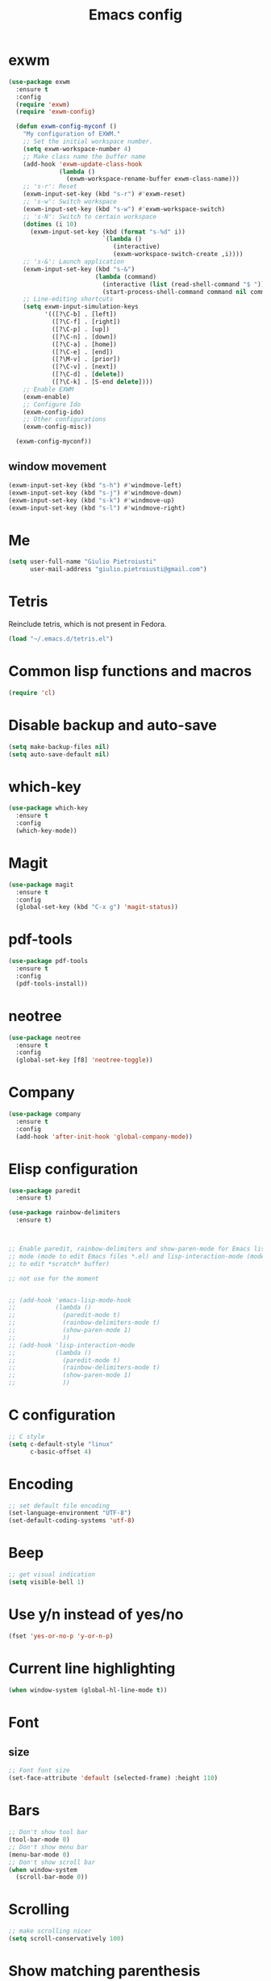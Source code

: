 #+TITLE: Emacs config
#+EMAIL: giulio.pietroiusti@gmail.com
#+LANGUAGE: en

* exwm
#+BEGIN_SRC emacs-lisp
   (use-package exwm
     :ensure t
     :config
     (require 'exwm)
     (require 'exwm-config)

     (defun exwm-config-myconf ()
       "My configuration of EXWM."
       ;; Set the initial workspace number.
       (setq exwm-workspace-number 4)
       ;; Make class name the buffer name
       (add-hook 'exwm-update-class-hook
                 (lambda ()
                   (exwm-workspace-rename-buffer exwm-class-name)))
       ;; 's-r': Reset
       (exwm-input-set-key (kbd "s-r") #'exwm-reset)
       ;; 's-w': Switch workspace
       (exwm-input-set-key (kbd "s-w") #'exwm-workspace-switch)
       ;; 's-N': Switch to certain workspace
       (dotimes (i 10)
         (exwm-input-set-key (kbd (format "s-%d" i))
                             `(lambda ()
                                (interactive)
                                (exwm-workspace-switch-create ,i))))
       ;; 's-&': Launch application
       (exwm-input-set-key (kbd "s-&")
                           (lambda (command)
                             (interactive (list (read-shell-command "$ ")))
                             (start-process-shell-command command nil command)))
       ;; Line-editing shortcuts
       (setq exwm-input-simulation-keys
             '(([?\C-b] . [left])
               ([?\C-f] . [right])
               ([?\C-p] . [up])
               ([?\C-n] . [down])
               ([?\C-a] . [home])
               ([?\C-e] . [end])
               ([?\M-v] . [prior])
               ([?\C-v] . [next])
               ([?\C-d] . [delete])
               ([?\C-k] . [S-end delete])))
       ;; Enable EXWM
       (exwm-enable)
       ;; Configure Ido
       (exwm-config-ido)
       ;; Other configurations
       (exwm-config-misc))

     (exwm-config-myconf))
#+END_SRC


** window movement
#+BEGIN_SRC emacs-lisp
  (exwm-input-set-key (kbd "s-h") #'windmove-left)
  (exwm-input-set-key (kbd "s-j") #'windmove-down)
  (exwm-input-set-key (kbd "s-k") #'windmove-up)
  (exwm-input-set-key (kbd "s-l") #'windmove-right)
#+END_SRC


* Me
#+BEGIN_SRC emacs-lisp
  (setq user-full-name "Giulio Pietroiusti"
        user-mail-address "giulio.pietroiusti@gmail.com")
#+END_SRC


* Tetris
Reinclude tetris, which is not present in Fedora.
#+BEGIN_SRC emacs-lisp
  (load "~/.emacs.d/tetris.el")
#+END_SRC


* Common lisp functions and macros
#+BEGIN_SRC emacs-lisp
  (require 'cl)
#+END_SRC


* Disable backup and auto-save
#+BEGIN_SRC emacs-lisp
  (setq make-backup-files nil)
  (setq auto-save-default nil)
#+END_SRC


* which-key
#+BEGIN_SRC emacs-lisp
  (use-package which-key
    :ensure t
    :config
    (which-key-mode))
#+END_SRC


* Magit
#+BEGIN_SRC emacs-lisp
  (use-package magit
    :ensure t
    :config
    (global-set-key (kbd "C-x g") 'magit-status))
#+END_SRC


* pdf-tools
#+BEGIN_SRC emacs-lisp
  (use-package pdf-tools
    :ensure t
    :config
    (pdf-tools-install))
#+END_SRC


* neotree
#+BEGIN_SRC emacs-lisp
  (use-package neotree
    :ensure t
    :config
    (global-set-key [f8] 'neotree-toggle))
#+END_SRC


* Company
#+BEGIN_SRC emacs-lisp
  (use-package company
    :ensure t
    :config
    (add-hook 'after-init-hook 'global-company-mode))
#+END_SRC


* Elisp configuration
#+BEGIN_SRC emacs-lisp
  (use-package paredit
    :ensure t)

  (use-package rainbow-delimiters
    :ensure t)

  

  ;; Enable paredit, rainbow-delimiters and show-paren-mode for Emacs lisp
  ;; mode (mode to edit Emacs files *.el) and lisp-interaction-mode (mode
  ;; to edit *scratch* buffer)

  ;; not use for the moment

  
  ;; (add-hook 'emacs-lisp-mode-hook
  ;;           (lambda ()
  ;;             (paredit-mode t)
  ;;             (rainbow-delimiters-mode t)
  ;;             (show-paren-mode 1)
  ;;             ))
  ;; (add-hook 'lisp-interaction-mode
  ;;           (lambda ()
  ;;             (paredit-mode t)
  ;;             (rainbow-delimiters-mode t)
  ;;             (show-paren-mode 1)
  ;;             ))
#+END_SRC


* C configuration
#+BEGIN_SRC emacs-lisp
  ;; C style
  (setq c-default-style "linux"
        c-basic-offset 4)
#+END_SRC


* Encoding
#+BEGIN_SRC emacs-lisp
  ;; set default file encoding
  (set-language-environment "UTF-8")
  (set-default-coding-systems 'utf-8)
#+END_SRC


* Beep
#+BEGIN_SRC emacs-lisp
  ;; get visual indication
  (setq visible-bell 1)
#+END_SRC


* Use y/n instead of yes/no
#+BEGIN_SRC emacs-lisp
  (fset 'yes-or-no-p 'y-or-n-p)
#+END_SRC


* Current line highlighting
#+BEGIN_SRC emacs-lisp
  (when window-system (global-hl-line-mode t))
#+END_SRC


* Font
** size
#+BEGIN_SRC emacs-lisp
  ;; Font font size 
  (set-face-attribute 'default (selected-frame) :height 110)
#+END_SRC


* Bars
#+BEGIN_SRC emacs-lisp
  ;; Don't show tool bar
  (tool-bar-mode 0)
  ;; Don't show menu bar
  (menu-bar-mode 0)
  ;; Don't show scroll bar
  (when window-system
    (scroll-bar-mode 0))
#+END_SRC


* Scrolling
#+BEGIN_SRC emacs-lisp
  ;; make scrolling nicer
  (setq scroll-conservatively 100)
#+END_SRC


* Show matching parenthesis
#+BEGIN_SRC emacs-lisp
  ;; show matching parenthesis
  (show-paren-mode 1)
#+END_SRC


* Auto-fill
#+BEGIN_SRC emacs-lisp
  ;; enable auto-fill-mode when in text-mode and org-mode
  (add-hook 'text-mode-hook 'turn-on-auto-fill)
  (add-hook 'org-mode-hook 'turn-on-auto-fill)
#+END_SRC


* Tabs
#+BEGIN_SRC emacs-lisp
;; set tab to 4 spaces
(setq tab-width 4) ; or any other preferred value
(defvaralias 'c-basic-offset 'tab-width)
(defvaralias 'cperl-indent-level 'tab-width)
#+END_SRC


* AUCTeX
#+BEGIN_SRC emacs-lisp

  (use-package auctex
    :defer t
    :ensure t
    :config
    ;; from the manual: If you want to make AUCTeX aware of style files and multi-file
    ;; documents right away, insert the following in your '.emacs' file. 
    (setq TeX-auto-save t)
    (setq Tex-parse-self t)
    (setq-default TeX-master nil))

#+END_SRC


* evil
#+BEGIN_SRC emacs-lisp
  (use-package evil
    :ensure 
    :config

    (evil-mode 1)

    (setq evil-default-state 'emacs
          evil-insert-state-modes nil
          evil-motion-state-modes nil)

    ;; automatically start normal state in the following modes
    (evil-set-initial-state 'fundamental-mode 'normal)
    (evil-set-initial-state 'text-mode 'normal)
    (evil-set-initial-state 'org-mode 'normal)
    (evil-set-initial-state 'emacs-lisp-mode 'normal)
    (evil-set-initial-state 'lisp-interaction-mode 'normal)
    (evil-set-initial-state 'js2-mode 'normal)
    (evil-set-initial-state 'js-mode 'normal)
    (evil-set-initial-state 'pug-mode 'normal)
    (evil-set-initial-state 'sh-mode 'normal)
    

    ;; solve blinking problem with pdf-tools
    (evil-set-initial-state 'pdf-view-mode 'emacs)
    (add-hook 'pdf-view-mode-hook
              (lambda ()
                (set (make-local-variable 'evil-emacs-state-cursor) (list nil))))


    ;; change mode-line color by evil state
    (lexical-let ((default-color (cons (face-background 'mode-line)
                                       (face-foreground 'mode-line))))
      (add-hook 'post-command-hook
                (lambda ()
                  (let ((color (cond ((minibufferp) default-color)
                                     ((evil-insert-state-p) '("#e80000" . "#ffffff"))
                                     ((evil-emacs-state-p)  '("#444488" . "#ffffff"))
                                     ((buffer-modified-p)   '("#006fa0" . "#ffffff"))
                                     (t default-color))))
                    (set-face-background 'mode-line (car color))
                    (set-face-foreground 'mode-line (cdr color))))))


    ;; Change cursor color in different modes
    ;; https://github.com/bling/dotemacs/blob/master/config/init-evil.el (setq evil-emacs-state-cursor '("grey" box))
    (setq evil-emacs-state-cursor '("#839496" box))
    (setq evil-motion-state-cursor '("#e80000" box))
    (setq evil-normal-state-cursor '("#e80000" box))
    (setq evil-visual-state-cursor '("#e80000" box))
    (setq evil-insert-state-cursor '("#e80000" bar))
    (setq evil-replace-state-cursor '("#e80000" bar))
    (setq evil-operator-state-cursor '("#e80000" hollow))
    ;; TODO: change color of cursor when it is in the minibuffer

    ;; emacs keybindings as a default
    ;; (setq evil-default-state 'emacs
    ;;       evil-insert-state-modes nil
    ;;       evil-motion-state-modes nil)

    ;; emacs state as default in the following modes 
    ;; (evil-set-initial-state 'dired-mode 'emacs)
    ;; (evil-set-initial-state 'Info-mode 'emacs)
    ;; (evil-set-initial-state 'help-mode 'emacs)
    ;; (evil-set-initial-state 'eshell-mode 'emacs)
    ;; (evil-set-initial-state 'calendar-mode 'emacs)
    ;; (evil-set-initial-state 'erc-mode 'emacs)
    ;; (evil-set-initial-state 'Buffer-menu-mode 'emacs)
    )


#+END_SRC


* ido
#+BEGIN_SRC emacs-lisp
  (use-package ido
    :ensure t
    :config
    (setq ido-enable-flex-matching t)
    (setq ido-everywhere t)
    (ido-mode 1))

#+END_SRC


* smex
#+BEGIN_SRC emacs-lisp
  (use-package smex
    :ensure t
    :config
    (global-set-key (kbd "M-x") 'smex))
#+END_SRC


* org
#+BEGIN_SRC emacs-lisp
  (use-package org
    :ensure t
    :config
    (setq org-startup-indented t)
    (setq org-indent-mode t)
    (setq org-hide-leading-stars t)
    (setq org-src-fontify-natively t)
    ;; The four Org commands org-store-link, org-capture, org-agenda, and
    ;; org-iswitchb should be accessible through global keys (i.e.,
    ;; anywhere in Emacs, not just in Org buffers).
    (global-set-key "\C-cl" 'org-store-link)
    (global-set-key "\C-cc" 'org-capture)
    (global-set-key "\C-ca" 'org-agenda)
    (global-set-key "\C-cb" 'org-iswitchb)
    ;; org capture
    (setq org-default-notes-file "~/Dropbox/org/capture.org")

    ;; Define todo states
    (setq org-todo-keywords
          '((sequence "TODO" "IN PROGRESS" "DONE" )))

    (setq org-agenda-files
          '("~/Dropbox/org/activities.org" "~/Dropbox/org/capture.org"
            "~/Dropbox/org/meetings.org" "~/Dropbox/org/notes.org"
            "~/Dropbox/org/readings.org" "~/Dropbox/org/todos.org")))


#+END_SRC


* IBuffer instead of Buffer Menu
#+BEGIN_SRC emacs-lisp
  (global-set-key (kbd "C-x C-b") 'ibuffer)
#+END_SRC


* Delete Selection Mode
#+BEGIN_SRC emacs-lisp
  ;; If you enable Delete Selection mode, a minor mode, then inserting
  ;; text while the mark is active causes the selected text to be
  ;; deleted first. This also deactivates the mark.
  (delete-selection-mode 1)
#+END_SRC


* iy-go-up-to-char
#+BEGIN_SRC emacs-lisp
  (use-package iy-go-to-char
    :ensure t
    :config
    ;; Emulate vim 'f' and 't'
    (global-set-key (kbd "C-c f") 'iy-go-to-char)
    (global-set-key (kbd "C-c F") 'iy-go-to-char-backward)
    (global-set-key (kbd "C-c t") 'iy-go-up-to-char)
    (global-set-key (kbd "C-c T") 'iy-go-up-to-char-backward)
    ;; make the every key behave normally after these commands
    (setq iy-go-to-char-override-local-map 'nil))
#+END_SRC


* avy
#+BEGIN_SRC emacs-lisp
  (use-package avy
    :ensure t
    :config
    (global-set-key (kbd "C-;") 'avy-goto-line))
    (global-set-key (kbd "C-:") 'avy-goto-char)
#+END_SRC


* JS
#+BEGIN_SRC emacs-lisp
  (use-package js2-mode
    :ensure t
    :config
    ;; js2-mode as a defalut for js files
    (add-to-list 'auto-mode-alist `(,(rx ".js" string-end) . js2-mode))
    )


  ;; https://emacs.cafe/emacs/javascript/setup/2017/04/23/emacs-setup-javascript.html
  (use-package js2-refactor
    :ensure t)

  (use-package xref-js2
    :ensure t)

  (add-hook 'js2-mode-hook #'js2-refactor-mode)
  (js2r-add-keybindings-with-prefix "C-c C-r")
  (define-key js2-mode-map (kbd "C-k") #'js2r-kill)

  ;; js-mode (which js2 is based on) binds "M-." which conflicts with xref, so
  ;; unbind it.
  (define-key js-mode-map (kbd "M-.") nil)

  (add-hook 'js2-mode-hook (lambda ()
                             (add-hook 'xref-backend-functions #'xref-js2-xref-backend nil t)))


  ;; https://emacs.cafe/emacs/javascript/setup/2017/05/09/emacs-setup-javascript-2.html
  (use-package company-tern
    :ensure t)

  (add-to-list 'company-backends 'company-tern)
  (add-hook 'js2-mode-hook (lambda ()
                             (tern-mode)
                             (company-mode)))

  ;; Disable completion keybindings, as we use xref-js2 instead
  (define-key tern-mode-keymap (kbd "M-.") nil)
  (define-key tern-mode-keymap (kbd "M-,") nil)
#+END_SRC


* web-mode
#+BEGIN_SRC emacs-lisp
  (use-package web-mode
    :ensure t)
#+END_SRC


* impatient-mode
#+BEGIN_SRC emacs-lisp
  (use-package impatient-mode
    :ensure t)
#+END_SRC


* pug-mode
#+BEGIN_SRC emacs-lisp
  (use-package pug-mode
    :ensure t)
#+END_SRC


* engine-mode
#+BEGIN_SRC emacs-lisp
  (use-package engine-mode
    :ensure t
    :config
    (engine-mode t)
    (defengine oxforddictionaries
      "https://en.oxforddictionaries.com/definition/%s/"
      :keybinding "o")
    
    (defengine google-translate
      "https://translate.google.com/#en/it/%s/"
      :keybinding "t")

    (defengine treccanivocabolario
      "http://www.treccani.it/vocabolario/ricerca/%s/"
      :keybinding "i"))
#+END_SRC


* Reading news
** elfeed
#+BEGIN_SRC emacs-lisp
    (use-package elfeed
      :ensure t
      :config
      (setq elfeed-feeds
            '("https://www.theguardian.com/world/rss"
              "https://www.ilfattoquotidiano.it/feed/"
              "https://www.theguardian.com/football/rss"
              "https://www.gazzetta.it/rss/calcio.xml")))
#+END_SRC


* Themes
** solarized-emacs
#+BEGIN_SRC emacs-lisp
    (use-package solarized-theme
      :ensure t
      :config
      ;; Avoid all font-size changes
      (setq solarized-height-minus-1 1.0)
      (setq solarized-height-plus-1 1.0)
      (setq solarized-height-plus-2 1.0)
      (setq solarized-height-plus-3 1.0)
      (setq solarized-height-plus-4 1.0)

      ;; (load-theme 'solarized-light t)
      ;; (load-theme 'solarized-dark t))
#+END_SRC
** spacemacs-theme
#+BEGIN_SRC emacs-lisp
  (use-package spacemacs-theme
    :ensure t)
#+End_SRC
** color-theme-sanityinc-tomorrow
#+BEGIN_SRC emacs-lisp
  (use-package color-theme-sanityinc-tomorrow
    :ensure t)

  (load-theme 'solarized-dark t))
    #+END_SRC

